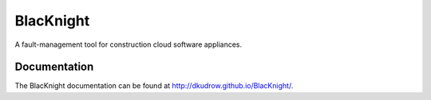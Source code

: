 BlacKnight
==========

A fault-management tool for construction cloud software appliances.

Documentation
-------------

The BlacKnight documentation can be found at http://dkudrow.github.io/BlacKnight/.
